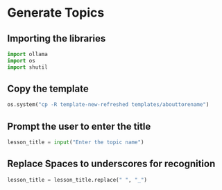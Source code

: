 * Generate Topics

** Importing the libraries

#+BEGIN_SRC python
  import ollama
  import os
  import shutil
#+END_SRC


** Copy the template

#+BEGIN_SRC python
  os.system("cp -R template-new-refreshed templates/abouttorename")
#+END_SRC



**  Prompt the user to enter the title

#+BEGIN_SRC python
lesson_title = input("Enter the topic name")
#+END_SRC


** Replace Spaces to underscores for recognition

#+BEGIN_SRC python
lesson_title = lesson_title.replace(" ", "_")
#+END_SRC
